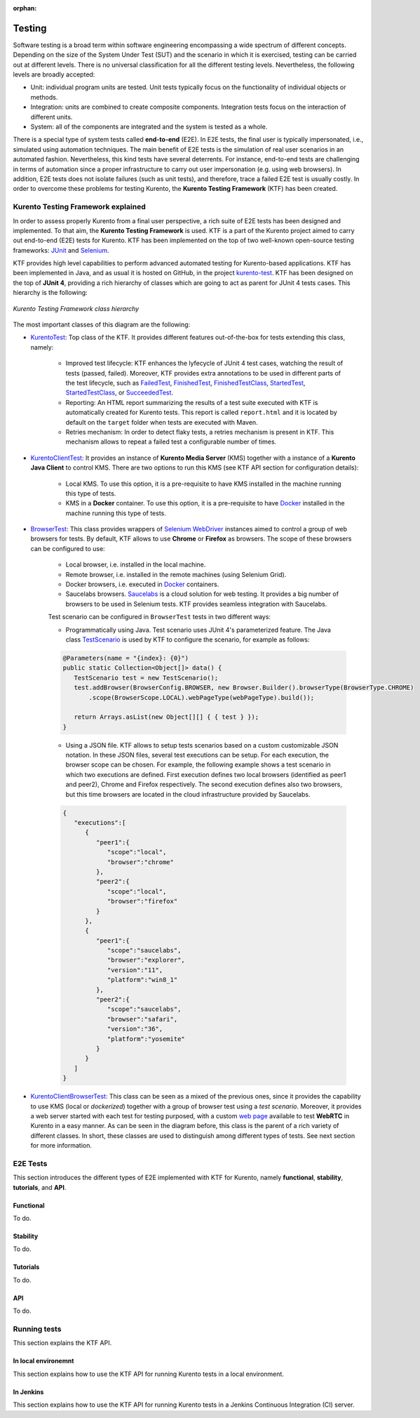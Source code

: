 :orphan:

..
   Hidden section. When some contents are added:
   - Remove the :orphan: tag
   - Remove this comment
   - Un-comment the section's name in the index file

=======
Testing
=======

Software testing is a broad term within software engineering encompassing a wide spectrum of different concepts. Depending on the size of the System Under Test (SUT) and the scenario in which it is exercised, testing can be carried out at different levels. There is no universal classification for all the different testing levels. Nevertheless, the following levels are broadly accepted:

- Unit: individual program units are tested. Unit tests typically focus on the functionality of individual objects or methods.
- Integration: units are combined to create composite components. Integration tests focus on the interaction of different units.
- System: all of the components are integrated and the system is tested as a whole.

There is a special type of system tests called **end-to-end** (E2E). In E2E tests, the final user is typically impersonated, i.e., simulated using automation techniques. The main benefit of E2E tests is the simulation of real user scenarios in an automated fashion. Nevertheless, this kind tests have several deterrents. For instance, end-to-end tests are challenging in terms of automation since a proper infrastructure to carry out user impersonation (e.g. using web browsers). In addition, E2E tests does not isolate failures (such as unit tests), and therefore, trace a failed E2E test is usually costly. In order to overcome these problems for testing Kurento, the **Kurento Testing Framework** (KTF) has been created.

Kurento Testing Framework explained
===================================

In order to assess properly Kurento from a final user perspective, a rich suite of E2E tests has been designed and implemented. To that aim, the **Kurento Testing Framework** is used. KTF is a part of the Kurento project aimed to carry out end-to-end (E2E) tests for Kurento. KTF has been implemented on the top of two well-known open-source testing frameworks: `JUnit <https://junit.org/>`_ and `Selenium <https://www.seleniumhq.org/>`_.

KTF provides high level capabilities to perform advanced automated testing for Kurento-based applications. KTF has been implemented in Java, and as usual it is hosted on GitHub, in the project `kurento-test <https://github.com/Kurento/kurento-java/tree/master/kurento-integration-tests/kurento-test>`_. KTF has been designed on the top of **JUnit 4**, providing a rich hierarchy of classes which are going to act as parent for JUnit 4 tests cases. This hierarchy is the following:

.. figure:: ../images/ktf-class-diagram.png
   :align:   center
   :alt:     Kurento Testing Framework class hierarchy

   *Kurento Testing Framework class hierarchy*

The most important classes of this diagram are the following:

- `KurentoTest <https://github.com/Kurento/kurento-java/blob/master/kurento-integration-tests/kurento-test/src/main/java/org/kurento/test/base/KurentoTest.java>`_: Top class of the KTF. It provides different features out-of-the-box for tests extending this class, namely:

   - Improved test lifecycle: KTF enhances the lyfecycle of JUnit 4 test cases, watching the result of tests (passed, failed). Moreover, KTF provides extra annotations to be used in different parts of the test lifecycle, such as `FailedTest <https://github.com/Kurento/kurento-java/blob/master/kurento-integration-tests/kurento-test/src/main/java/org/kurento/test/lifecycle/FailedTest.java>`_, `FinishedTest <https://github.com/Kurento/kurento-java/blob/master/kurento-integration-tests/kurento-test/src/main/java/org/kurento/test/lifecycle/FinishedTest.java>`_, `FinishedTestClass <https://github.com/Kurento/kurento-java/blob/master/kurento-integration-tests/kurento-test/src/main/java/org/kurento/test/lifecycle/FinishedTestClass.java>`_, `StartedTest <https://github.com/Kurento/kurento-java/blob/master/kurento-integration-tests/kurento-test/src/main/java/org/kurento/test/lifecycle/StartedTest.java>`_, `StartedTestClass <https://github.com/Kurento/kurento-java/blob/master/kurento-integration-tests/kurento-test/src/main/java/org/kurento/test/lifecycle/StartedTestClass.java>`_, or `SucceededTest <https://github.com/Kurento/kurento-java/blob/master/kurento-integration-tests/kurento-test/src/main/java/org/kurento/test/lifecycle/SucceededTest.java>`_.

   - Reporting: An HTML report summarizing the results of a test suite executed with KTF is automatically created for Kurento tests. This report is called ``report.html`` and it is located by default on the ``target`` folder when tests are executed with Maven.

   - Retries mechanism: In order to detect flaky tests, a retries mechanism is present in KTF. This mechanism allows to repeat a failed test a configurable number of times.

- `KurentoClientTest <https://github.com/Kurento/kurento-java/blob/master/kurento-integration-tests/kurento-test/src/main/java/org/kurento/test/base/KurentoClientTest.java>`_: It provides an instance of **Kurento Media Server** (KMS) together with a instance of a **Kurento Java Client** to control KMS. There are two options to run this KMS (see KTF API section for configuration details):

   - Local KMS. To use this option, it is a pre-requisite to have KMS installed in the machine running this type of tests.

   - KMS in a **Docker** container. To use this option, it is a pre-requisite to have `Docker <https://www.docker.com/>`_ installed in the machine running this type of tests.

- `BrowserTest <https://github.com/Kurento/kurento-java/blob/master/kurento-integration-tests/kurento-test/src/main/java/org/kurento/test/base/BrowserTest.java>`_: This class provides wrappers of `Selenium WebDriver <https://www.seleniumhq.org/projects/webdriver/>`_ instances aimed to control a group of web browsers for tests. By default, KTF allows to use **Chrome** or **Firefox** as browsers. The scope of these browsers can be configured to use:

   - Local browser, i.e. installed in the local machine.

   - Remote browser, i.e. installed in the remote machines (using Selenium Grid).

   - Docker browsers, i.e. executed in `Docker <https://www.docker.com/>`_ containers.

   - Saucelabs browsers. `Saucelabs <https://saucelabs.com/>`_ is a cloud solution for web testing. It provides a big number of browsers to be used in Selenium tests. KTF provides seamless integration with Saucelabs.

   Test scenario can be configured in ``BrowserTest`` tests in two different ways:

   - Programmatically using Java. Test scenario uses JUnit 4's parameterized feature. The Java class `TestScenario <https://github.com/Kurento/kurento-java/blob/master/kurento-integration-tests/kurento-test/src/main/java/org/kurento/test/config/TestScenario.java>`_ is used by KTF to configure the scenario, for example as follows:

   .. code-block:: java

      @Parameters(name = "{index}: {0}")
      public static Collection<Object[]> data() {
         TestScenario test = new TestScenario();
         test.addBrowser(BrowserConfig.BROWSER, new Browser.Builder().browserType(BrowserType.CHROME)
             .scope(BrowserScope.LOCAL).webPageType(webPageType).build());

         return Arrays.asList(new Object[][] { { test } });
      }

   - Using a JSON file. KTF allows to setup tests scenarios based on a custom customizable JSON notation. In these JSON files, several test executions can be setup. For each execution, the browser scope can be chosen. For example, the following example shows a test scenario in which two executions are defined. First execution defines two local browsers (identified as peer1 and peer2), Chrome and Firefox respectively. The second execution defines also two browsers, but this time browsers are located in the cloud infrastructure provided by Saucelabs.

   .. code-block:: json

      {
         "executions":[
            {
               "peer1":{
                  "scope":"local",
                  "browser":"chrome"
               },
               "peer2":{
                  "scope":"local",
                  "browser":"firefox"
               }
            },
            {
               "peer1":{
                  "scope":"saucelabs",
                  "browser":"explorer",
                  "version":"11",
                  "platform":"win8_1"
               },
               "peer2":{
                  "scope":"saucelabs",
                  "browser":"safari",
                  "version":"36",
                  "platform":"yosemite"
               }
            }
         ]
      }

- `KurentoClientBrowserTest <https://github.com/Kurento/kurento-java/blob/master/kurento-integration-tests/kurento-test/src/main/java/org/kurento/test/base/KurentoClientBrowserTest.java>`_: This class can be seen as a mixed of the previous ones, since it provides the capability to use KMS (local or *dockerized*) together with a group of browser test using a *test scenario*. Moreover, it provides a web server started with each test for testing purposed, with a custom `web page <https://github.com/Kurento/kurento-java/blob/master/kurento-integration-tests/kurento-test/src/main/resources/static/webrtc.html>`_ available to test **WebRTC** in Kurento in a easy manner. As can be seen in the diagram before, this class is the parent of a rich variety of different classes. In short, these classes are used to distinguish among different types of tests. See next section for more information.

E2E Tests
=========

This section introduces the different types of E2E implemented with KTF for Kurento, namely **functional**, **stability**, **tutorials**, and **API**.

Functional
----------

To do.

Stability
---------

To do.

Tutorials
---------

To do.

API
---

To do.

Running tests
=============

This section explains the KTF API.

In local environemnt
--------------------

This section explains how to use the KTF API for running Kurento tests in a local environment.

In Jenkins
----------

This section explains how to use the KTF API for running Kurento tests in a Jenkins Continuous Integration (CI) server.
